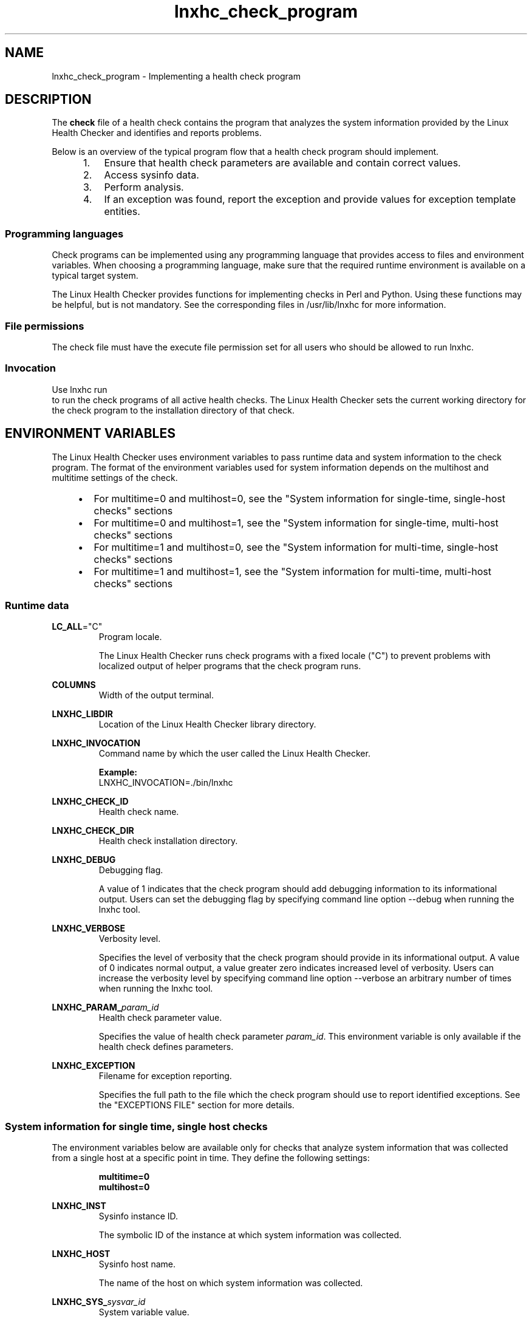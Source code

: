.\" Macro for inserting an option synopsis string.
.\" .OS <long> [<short>] [args]
.de OS
.  ds args "
.  if !'\\$3'' .as args \fI\\$3\fP
.  if !'\\$4'' .as args \\$4
.  if !'\\$5'' .as args \fI\\$5\fP
.  if !'\\$6'' .as args \\$6
.  if !'\\$7'' .as args \fI\\$7\fP
.  ds result "[
.  if !'\\$2'' .as result \fB\-\\$2\fP|
.  as result \fB\-\-\\$1\fP
.  if !'\\*[args]'' .as result "\ \\*[args]
.  as result "]
\\*[result]
..
.\" Macro for inserting an option description prologue.
.\" .OD <long> [<short>] [args]
.de OD
.  ds args "
.  if !'\\$3'' .as args \fI\\$3\fP
.  if !'\\$4'' .as args \\$4
.  if !'\\$5'' .as args \fI\\$5\fP
.  if !'\\$6'' .as args \\$6
.  if !'\\$7'' .as args \fI\\$7\fP
.  PD 0
.  if !'\\$2'' .IP "\fB\-\\$2\fP \\*[args]" 4
.  if !'\\$1'' .IP "\fB\-\-\\$1\fP \\*[args]" 4
.  PD
..
.\" Macro for inserting a keyword description prologue.
.\" .KY <keyword> <terminal> <non-terminal> <terminal> <non-terminal>
.de KY
\fB\\$1\fP\\$2\fI\\$3\fP\\$4\fI\\$5\fP
..
.\" Macro for inserting code line.
.\" .CL <text>
.de CL
.  ds pfont \fP
.  nh
.  na
.  ft CW
\\$*
.  ft \\*[pfont]
.  ad
.  hy
.  br
..
.\" Macro for inserting a man page reference.
.\" .MP man-page section [suffix]
.de MP
.  nh
.  na
.  BR \\$1 (\\$2)\\$3
.  ad
.  hy
..
.\" Macro for inserting a note.
.\" .NT <text>
.de NT
.  RS 0
.  TP
.  B Note:
\\$*
.  RE
..
.\" Full name of the health checker
.ds lhc "Linux Health Checker
.\" Man page start
.TH lnxhc_check_program 7 "lnxhc 1.3-1" 2013-12-18 "Linux Health Checker"
.
.SH NAME
lnxhc_check_program \- Implementing a health check program
.
.
.SH DESCRIPTION
The
.B check
file of a health check contains the program that analyzes the system information
provided by the \*[lhc] and identifies and reports problems.
.PP
Below is an overview of the typical program flow that a health check program
should implement.
.PP
.RS 4
.IP " 1." 4
Ensure that health check parameters are available and contain correct values.
.IP " 2." 4
Access sysinfo data.
.IP " 3." 4
Perform analysis.
.IP " 4." 4
If an exception was found, report the exception and provide values for
exception template entities.
.PP
.RE
.
.
.SS "Programming languages"
Check programs can be implemented using any programming language that provides
access to files and environment variables. When choosing a programming language,
make sure that the required runtime environment is available on a typical
target system.
.PP
The \*[lhc] provides functions for implementing checks in Perl and Python.
Using these functions may be helpful, but is not mandatory. See the
corresponding files in /usr/lib/lnxhc for more information.
.PP
.
.
.SS "File permissions"
The check file must have the execute file permission set for all users
who should be allowed to run lnxhc.
.
.
.SS "Invocation"
Use
.CL lnxhc run
to run the check programs of all active health checks. The \*[lhc] sets the
current working directory for the check program to the installation directory
of that check.
.
.
.SH "ENVIRONMENT VARIABLES"
The \*[lhc] uses environment variables to pass runtime data
and system information to the check program. The format of the environment
variables used for system information depends on the multihost and multitime
settings of the check.
.PP
.RS 4
.IP \(bu 2
For multitime=0 and multihost=0, see the "System information for single-time,
single-host checks" sections
.IP \(bu 2
For multitime=0 and multihost=1, see the "System information for single-time,
multi-host checks" sections
.IP \(bu 2
For multitime=1 and multihost=0, see the "System information for multi-time,
single-host checks" sections
.IP \(bu 2
For multitime=1 and multihost=1, see the "System information for multi-time,
multi-host checks" sections
.RE
.
.
.SS "Runtime data"
.BR LC_ALL =\[dq]C\[dq]
.RS
Program locale.
.PP
The \*[lhc] runs check programs with a fixed locale ("C") to prevent
problems with localized output of helper programs that the check
program runs.
.PP
.RE
.
.PP
.B COLUMNS
.RS
Width of the output terminal.
.PP
.RE
.
.B LNXHC_LIBDIR
.RS
Location of the \*[lhc] library directory.
.PP
.RE
.
.B LNXHC_INVOCATION
.RS
Command name by which the user called the \*[lhc].
.PP
.B Example:
.br
.CL LNXHC_INVOCATION=./bin/lnxhc
.PP
.RE
.
.B LNXHC_CHECK_ID
.RS
Health check name.
.PP
.RE
.
.B LNXHC_CHECK_DIR
.RS
Health check installation directory.
.PP
.RE
.
.B LNXHC_DEBUG
.RS
Debugging flag.
.PP
A value of 1 indicates that the check program should add debugging
information to its informational output. Users can set the debugging flag by
specifying command line option \-\-debug when running the lnxhc tool.
.PP
.RE
.
.B LNXHC_VERBOSE
.RS
Verbosity level.
.PP
Specifies the level of verbosity that the check program should provide
in its informational output. A value of 0 indicates normal output, a value
greater zero indicates increased level of verbosity. Users can increase the
verbosity level by specifying command line option \-\-verbose an arbitrary
number of times when running the lnxhc tool.
.PP
.RE
.
.BI LNXHC_PARAM_  param_id
.RS
Health check parameter value.
.PP
Specifies the value of health check parameter
.IR param_id .
This environment variable is only available if the health check defines
parameters.
.PP
.RE
.
.B LNXHC_EXCEPTION
.RS
Filename for exception reporting.
.PP
Specifies the full path to the file which the check program should use to
report identified exceptions. See the "EXCEPTIONS FILE" section for more
details.
.PP
.RE
.
.
.SS "System information for single time, single host checks"
The environment variables below are available only for checks that analyze
system information that was collected from a single host at a
specific point in time. They define the following settings:
.PP
.RS
.B multitime=0
.br
.B multihost=0
.PP
.RE
.B LNXHC_INST
.RS
Sysinfo instance ID.
.PP
The symbolic ID of the instance at which system information was
collected.
.PP
.RE
.
.B LNXHC_HOST
.RS
Sysinfo host name.
.PP
The name of the host on which system information was collected.
.PP
.RE
.
.BI LNXHC_SYS_ sysvar_id
.RS
System variable value.
.PP
The value of host system specification
.IR sysvar_id .
For a description of system variables, see the
.MP lnxhc_check_definitions 5
man page.
.PP
.RE
.
.BI LNXHC_SYSINFO_START_ sysinfo_id
.RS
Sysinfo collection start time.
.PP
The begin of data collection, in seconds since the UNIX epoch, for the
.I sysinfo_id
sysinfo time. The value is a decimal number.
.PP
.RE
.
.BI LNXHC_SYSINFO_END_ sysinfo_id
.RS
Sysinfo collection end time.
.PP
The end of data collection, in seconds since the UNIX epoch, for the
.I sysinfo_id
sysinfo item. The value is a decimal number.
.PP
.RE
.
.BI LNXHC_SYSINFO_EXIT_CODE_ sysinfo_id
.RS
Sysinfo program exit code.
.PP
The exit code returned by the sysinfo program for the
.I sysinfo_id
sysinfo item.
This data is available only for sysinfo items of type program that also specify
ignorerc=1.
.PP
.RE
.
.BI LNXHC_SYSINFO_ sysinfo_id
.RS
Filename for reading sysinfo data.
.PP
The file that contains the data collected for the
.I sysinfo_id
sysinfo item.
.PP
.RE
.
.
.SS "System information for single time, multi host checks"
The environment variables below are available for checks that analyze system
information that was collected from several hosts at a specific point in time.
They define the following settings:
.PP
.RS
.B multitime=0
.br
.B multihost=1
.PP
.RE
The \*[lhc] assigns a unique host sequence number to each host for which
system information was collected. This number ranges from zero to the number
of hosts minus one.
.PP
.B LNXHC_INST
.RS
Sysinfo instance ID.
.PP
The symbolic ID of the instance at which system information was
collected.
.PP
.RE
.
.B LNXHC_NUM_HOSTS
.RS
Number of hosts.
.PP
Specifies the number of unique hosts on which system information was collected.
.PP
.RE
.
.BI LNXHC_HOST_ host_num _ID
.RS
Sysinfo host name.
.PP
The name of the host associated with host number
.IR host_num .
.PP
.RE
.
.BI LNXHC_HOST_ host_num _SYS_ sysvar_id
.RS
System variable value.
.PP
The value of host system specification
.I sysvar_id
for the host with host number
.IR host_num .
For a description of system variables, see the
.MP lnxhc_check_definitions 5
man page.
.PP
.RE
.
.BI LNXHC_HOST_ host_num _SYSINFO_START_ sysinfo_id
.RS
Sysinfo collection start time.
.PP
The begin of data collection, in seconds since the UNIX epoch, for the
.I sysinfo_id
sysinfo item on the host with host number
.IR host_num .
The value is a decimal number.
.PP
.RE
.
.BI LNXHC_HOST_ host_num _SYSINFO_END_ sysinfo_id
.RS
Sysinfo collection end time.
.PP
The end of data collection, in seconds since the UNIX epoch, for the
.I sysinfo_id
sysinfo item on the host with host number
.IR host_num .
The value is a decimal number.
.PP
.RE
.
.BI LNXHC_HOST_ host_num _SYSINFO_EXIT_CODE_ sysinfo_id
.RS
Sysinfo program exit code.
.PP
The exit code returned by the sysinfo program for the
.I sysinfo_id
sysinfo item on the host with host number
.IR host_num .
This data is available only for sysinfo items of type program that also specify
ignorerc=1.
.PP
.RE
.
.BI LNXHC_HOST_ host_num _SYSINFO_ sysinfo_id
.RS
Filename for reading sysinfo data.
.PP
The file that contains the data collected for the
.I sysinfo_id
sysinfo item on the host with host number
.IR host_num .
.PP
.RE
.
.
.SS "System information for multi time, single host checks"
The environment variables below are available for checks that analyze system
information that was collected from a single host at different points in time.
They define the following settings:
.PP
.RS
.B multitime=1
.br
.B multihost=0
.RE
.PP
The \*[lhc] assigns a unique instance sequence number to each instance at
which system information was collected. This number ranges from zero to the
number of instances minus one.
.PP
.RE
.B LNXHC_HOST
.RS
Sysinfo host name.

The name of the host on which system information was collected.
.PP
.RE
.
.B LNXHC_NUM_INSTS
.RS
Number of instances.

The number of unique instances at which system information was collected.
.PP
.RE
.
.BI LNXHC_INST_ inst_num _ID
.RS
Sysinfo instance ID.

The ID of the instance associated with instance number
.IR inst_num .
.PP
.RE
.
.BI LNXHC_INST_ inst_num _SYS_ sysvar_id
.RS
System variable value.

The value of host system specification
.I sysvar_id
for the instance associated with
.IR inst_num .
For a description of system variables, see the
.MP lnxhc_check_definitions 5
man page.
.PP
.RE
.
.BI LNXHC_INST_ inst_num _SYSINFO_START_ sysinfo_id
.RS
Sysinfo collection start time.

The begin of data collection, in seconds since the UNIX epoch, for the
.I sysinfo_id
sysinfo item, at the instance associated with the
.I inst_num
instance number. The value is a decimal number.
.PP
.RE
.
.BI LNXHC_INST_ inst_num _SYSINFO_END_ sysinfo_id
.RS
Sysinfo collection end time.
.PP
The end of data collection, in seconds since the UNIX epoch, for the
.I sysinfo_id
sysinfo item, at the instance associated with the
.I inst_num
instance number. The value is a decimal number.
.PP
.RE
.
.BI LNXHC_INST_ inst_num _SYSINFO_EXIT_CODE_ sysinfo_id
.RS
Sysinfo program exit code.
.PP
The exit code returned by the sysinfo program for the
.I sysinfo_id
sysinfo item at the instance associated with the
.I inst_num
instance number.
This data is available only for sysinfo items of type program that also specify
ignorerc=1.
.PP
.RE
.
.BI LNXHC_INST_ inst_num _SYSINFO_ sysinfo_id
.RS
Filename for reading sysinfo data.
.PP
The file that contains the data collected for the
.I sysinfo_id
sysinfo item at the instance associated with the
.I inst_num
instance number.
.PP
.RE
.
.
.SS "System information for multi time, multi host checks"
The environment variables below are available only for checks that analyze
system information that was collected from several hosts at different points
in time. They define the following settings:
.PP
.RS
.B multitime=1
.br
.B multihost=1
.PP
.RE
The \*[lhc] assigns unique instance and host sequence numbers to each instance
and host for which system information was collected. These numbers range from
zero to the number of instances minus one, respectively the number of hosts
minus one.
.NT System information might not be available for all combinations of instances and hosts. Environment variable LNXHC_INST_\fIinst_num\fP_HOST_\fIhost_num\fP_VALID indicates if data for such a combination is available.
.PP
.B LNXHC_NUM_INSTS
.RS
Number of instances.

The number of unique instances at which system information was collected.
.PP
.RE
.
.BI LNXHC_INST_ inst_num _ID
.RS
Sysinfo instance ID.

The ID of the instance associated with the
.I inst_num
instance number.
.PP
.RE
.
.B LNXHC_NUM_HOSTS
.RS
Number of hosts.
.PP
The number of unique hosts on which system information was collected.
.PP
.PP
.RE
.
.BI LNXHC_HOST_ host_num _ID
.RS
Sysinfo host name.
.PP
The name of the host associated with host number
.IR host_num .
.PP
.RE
.
.BI LNXHC_INST_ inst_num _HOST_ host_num _VALID
.RS
Instance-host combination flag.
.PP
If this variable is 1, sysinfo data is available for the combination of the
instance with instance number
.I inst_num
and the host with host number
.IR host_num .
.PP
.RE
.
.BI LNXHC_INST_ inst_num _HOST_ host_num _SYS_ sysvar_id
.RS
System variable value.

The value of host system specification
.I sysvar_id
for the combination of instance and host associated with
.IR inst_num " and " host_num .
For a description of system variables, see the
.MP lnxhc_check_definitions 5
man page.
.PP
.RE
.
.BI LNXHC_INST_ inst_num _HOST_ host_num _SYSINFO_START_ sysinfo_id
.RS
Sysinfo collection start time.

The begin of data collection, in seconds since the UNIX epoch, for the
.I sysinfo_id
sysinfo item, for the combination of instance and host associated with
.I inst_num
and
.IR host_num .
The value is a decimal number.
.PP
.RE
.
.BI LNXHC_INST_ inst_num _HOST_ host_num _SYSINFO_END_ sysinfo_id
.RS
Sysinfo collection end time.
.PP
The end of data collection, in seconds since the UNIX epoch, for the
.I sysinfo_id
sysinfo item, for the combination of instance and host associated with
.IR inst_num " and " host_num .
The value is a decimal number.
.PP
.RE
.
.BI LNXHC_INST_ inst_num _HOST_ host_num _SYSINFO_EXIT_CODE_ sysinfo_id
.RS
Sysinfo program exit code.
.PP
The exit code returned by the sysinfo program for the
.I sysinfo_id
sysinfo item for the combination of instance and host associated with
.IR inst_num " and " host_num .
.PP
This data is available only for sysinfo items of type program that also specify
ignorerc=1.
.PP
.RE
.
.BI LNXHC_INST_ inst_num _HOST_ host_num _SYSINFO_ sysinfo_id
.RS
Filename for reading sysinfo data.
.PP
The file that contains the data collected for the
.I sysinfo_id
sysinfo item for the combination of instance and host associated with
.IR inst_num " and " host_num .
.PP
.RE
.
.
.SH "STANDARD INPUT STREAM"
No data is presented on the standard input stream of the health check
program.
.PP
.
.
.SH "OUTPUT STREAMS"
All output written by the health check program to the standard out and standard
error streams is recorded and presented as informational output to the user.
There is no restriction on the format or language of such output.
.PP
There are several verbosity levels, set in the environment variable
LNXHC_VERBOSE. Initial output (LNXHC_VERBOSE=0) should be brief, yet contain
all relevant information and be easily recognizable as related to a
particular check. Provide more details for higher verbosity levels
(LNXHC_VERBOSE greater than zero).
.PP
.
.
.SH "EXCEPTIONS FILE"
When a health check program identifies a problem in the provided system
information, it should open the file specified by environment variable
.B LNXHC_EXCEPTION
and write the ID of the corresponding exception,
followed by a new line character.
.PP
.B Example:
.br
.CL echo \[dq]critical_limit\[dq] >> $LNXHC_EXCEPTION
.PP
If an exception template contains health check-specific placeholders
(entities), the program must also provide the values for them. Write the
ID of the variable, followed by an equal sign ("="), followed by the
value string, followed by a new line characters. The value can be enclosed
in single or double quotation marks.
.PP
.B Example:
.br
.CL echo \[dq]usage=70\[dq] >> $LNXHC_EXCEPTION
.PP
.NT If a value for an entity is reported repeatedly, the \*[lhc] concatenates these values using a new line character as separator. The value string itself must not contain new line characters.
.PP
Exceptions are processed by the \*[lhc] framework after the health check program
finished. The order in which exceptions and entities are written to the
LNXHC_EXCEPTION file is not important. Always append data only to the end of
this file. Otherwise data reported previously by the check program will be overwritten.
.PP
.
.
.SH "EXIT CODES"
The \*[lhc] interprets check program exit codes to determine the outcome
of running a health check. An exit code of 0 indicates that the check
program ran successfully.
.PP
Reasons for returning a non-zero exit code include:
.RS 4
.IP \(bu 2
Health check does not apply..

The system information indicates that the health check does not apply to the
system to be checked.
.
.IP \(bu 2
Parameters contain incorrect values.
.
.IP \(bu 2
The check program encountered a runtime error.

A runtime error has prevented the health check program from performing its
analysis.
.RE
.
.PP
If the program exits with a non-zero exit code, it should write a message to the
standard error stream, explaining the reason for the program exit.
.PP
.
.
.SS "Table of exit codes"
.br
.RS 4
.TP
.B 0
The program ran successfully.
.
.TP
.B 1\-63
A check program runtime error occurred.
.
.TP
.B 64
The health check program found a failed dependency.
.
.TP
.B 65
One or more parameters of the health check program
specify an invalid value.
.
.TP
.B 66\-80
Reserved.
.
.TP
.B 81\-255
A check program runtime error occurred.
.RE
.
.
.SH SEE ALSO
.BR lnxhc (1),
.BR lnxhc_writing_checks (7)
